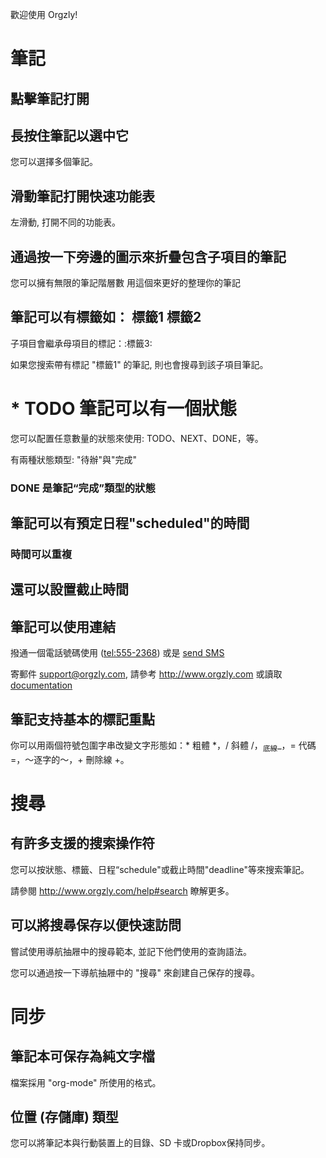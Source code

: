 歡迎使用 Orgzly!

* 筆記
** 點擊筆記打開
** 長按住筆記以選中它

您可以選擇多個筆記。

** 滑動筆記打開快速功能表

左滑動, 打開不同的功能表。

** 通過按一下旁邊的圖示來折疊包含子項目的筆記
您可以擁有無限的筆記階層數
用這個來更好的整理你的筆記

** 筆記可以有標籤如： :標籤1:標籤2:
子項目會繼承母項目的標記：:標籤3:

如果您搜索帶有標記 "標籤1" 的筆記, 則也會搜尋到該子項目筆記。

* * TODO 筆記可以有一個狀態

您可以配置任意數量的狀態來使用: TODO、NEXT、DONE，等。

有兩種狀態類型: "待辦"與"完成"

*** DONE 是筆記“完成”類型的狀態
CLOSED: [2018-01-24 Wed 17:00]

** 筆記可以有預定日程"scheduled"的時間
SCHEDULED: <2015-02-20 Fri 15:15>

*** 時間可以重複
SCHEDULED: <2015-02-16 Mon .+1d>

** 還可以設置截止時間
DEADLINE: <2015-02-20 Fri>

** 筆記可以使用連結

撥通一個電話號碼使用 (tel:555-2368) 或是 [[sms:555-2368][send SMS]]

寄郵件 [[mailto:support@orgzly.com][support@orgzly.com]], 請參考 http://www.orgzly.com 或讀取 [[http://www.orgzly.com/help][documentation]]

** 筆記支持基本的標記重點

你可以用兩個符號包圍字串改變文字形態如：* 粗體 *，/ 斜體 /，_底線_，= 代碼 =，〜逐字的〜，+ 刪除線 +。

* 搜尋
** 有許多支援的搜索操作符
:PROPERTIES:
:ID:       779F1655-979A-4A35-BE12-916565816180
:END:

您可以按狀態、標籤、日程“schedule"或截止時間"deadline"等來搜索筆記。

請參閱 http://www.orgzly.com/help#search 瞭解更多。

** 可以將搜尋保存以便快速訪問

嘗試使用導航抽屜中的搜尋範本, 並記下他們使用的查詢語法。

您可以通過按一下導航抽屜中的 "搜尋" 來創建自己保存的搜尋。

* 同步

** 筆記本可保存為純文字檔

檔案採用 "org-mode" 所使用的格式。

** 位置 (存儲庫) 類型

您可以將筆記本與行動裝置上的目錄、SD 卡或Dropbox保持同步。
